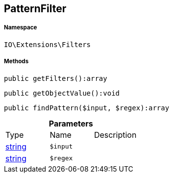 :table-caption!:
:example-caption!:
:source-highlighter: prettify
:sectids!:
[[io__patternfilter]]
== PatternFilter





===== Namespace

`IO\Extensions\Filters`






===== Methods

[source%nowrap, php]
----

public getFilters():array

----

    







[source%nowrap, php]
----

public getObjectValue():void

----

    







[source%nowrap, php]
----

public findPattern($input, $regex):array

----

    







.*Parameters*
|===
|Type |Name |Description
|link:http://php.net/string[string^]
a|`$input`
|

|link:http://php.net/string[string^]
a|`$regex`
|
|===


